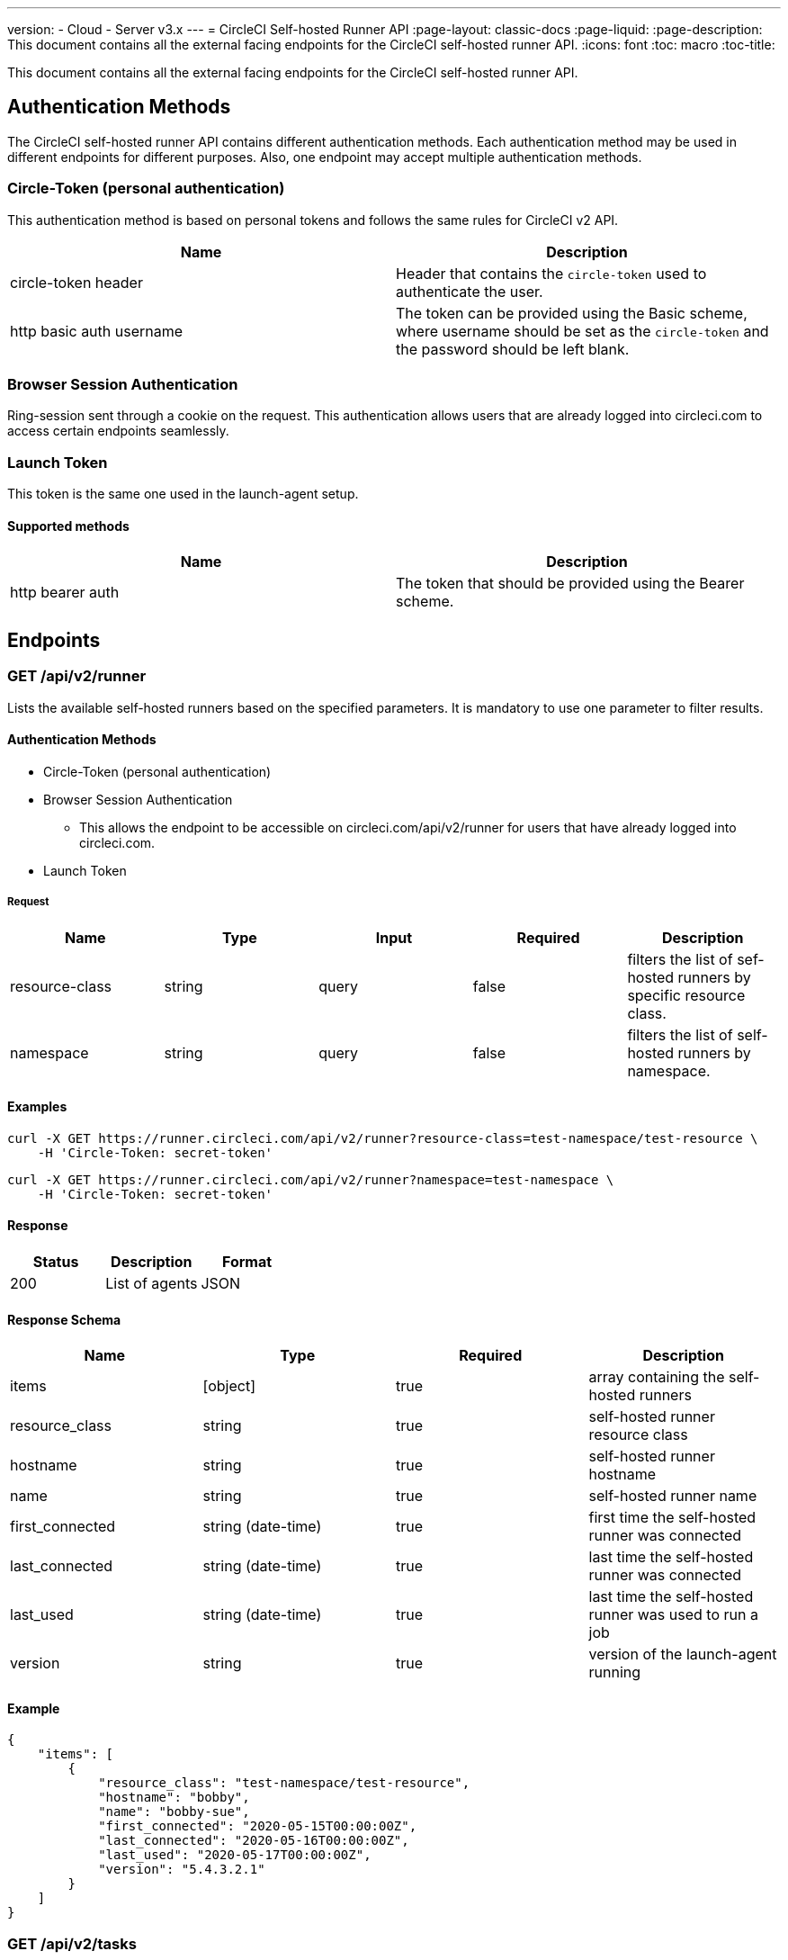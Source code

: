 ---
version:
- Cloud
- Server v3.x
---
= CircleCI Self-hosted Runner API
:page-layout: classic-docs
:page-liquid:
:page-description: This document contains all the external facing endpoints for the CircleCI self-hosted runner API.
:icons: font
:toc: macro
:toc-title:

This document contains all the external facing endpoints for the CircleCI self-hosted runner API.

toc::[]

== Authentication Methods

The CircleCI self-hosted runner API contains different authentication methods. Each authentication method may be used in different endpoints for different purposes. Also, one endpoint may accept multiple authentication methods.

=== Circle-Token (personal authentication)

This authentication method is based on personal tokens and follows the same rules for CircleCI v2 API.

[.table.table-striped]
[cols=2*, options="header", stripes=even]
|===
| Name
| Description

| circle-token header
| Header that contains the `circle-token` used to authenticate the user.

| http basic auth username
| The token can be provided using the Basic scheme, where username should be set as the `circle-token` and the password should be left blank.
|===

=== Browser Session Authentication

Ring-session sent through a cookie on the request. This authentication allows users that are already logged into circleci.com to access certain endpoints seamlessly.

=== Launch Token

This token is the same one used in the launch-agent setup.

==== Supported methods

[.table.table-striped]
[cols=2*, options="header", stripes=even]
|===
| Name
| Description

| http bearer auth
| The token that should be provided using the Bearer scheme.
|===

== Endpoints

=== GET /api/v2/runner

Lists the available self-hosted runners based on the specified parameters. It is mandatory to use one parameter to filter results.

==== Authentication Methods

* Circle-Token (personal authentication)
* Browser Session Authentication
** This allows the endpoint to be accessible on circleci.com/api/v2/runner for users that have already logged into circleci.com.
* Launch Token

===== Request

[.table.table-striped]
[cols=5*, options="header", stripes=even]
|===
| Name
| Type
| Input
| Required
| Description

| resource-class
| string
| query
| false
| filters the list of sef-hosted runners by specific resource class.

| namespace
| string
| query
| false
| filters the list of self-hosted runners by namespace.
|===

==== Examples

```shell
curl -X GET https://runner.circleci.com/api/v2/runner?resource-class=test-namespace/test-resource \
    -H 'Circle-Token: secret-token'
```

```shell
curl -X GET https://runner.circleci.com/api/v2/runner?namespace=test-namespace \
    -H 'Circle-Token: secret-token'
```

==== Response

[.table.table-striped]
[cols=3*, options="header", stripes=even]
|===
| Status
| Description
| Format

|200
|List of agents
|JSON
|===

==== Response Schema

[.table.table-striped]
[cols=4*, options="header", stripes=even]
|===
| Name
| Type
| Required
| Description

|items
|[object]
|true
|array containing the self-hosted runners

|resource_class
|string
|true
|self-hosted runner resource class

|hostname
|string
|true
|self-hosted runner hostname

|name
|string
|true
|self-hosted runner name

|first_connected
|string (date-time)
|true
|first time the self-hosted runner was connected

|last_connected
|string (date-time)
|true
|last time the self-hosted runner was connected

|last_used
|string (date-time)
|true
|last time the self-hosted runner was used to run a job

|version
|string
|true
|version of the launch-agent running
|===

==== Example

```json
{
    "items": [
        {
            "resource_class": "test-namespace/test-resource",
            "hostname": "bobby",
            "name": "bobby-sue",
            "first_connected": "2020-05-15T00:00:00Z",
            "last_connected": "2020-05-16T00:00:00Z",
            "last_used": "2020-05-17T00:00:00Z",
            "version": "5.4.3.2.1"
        }
    ]
}
```


=== GET /api/v2/tasks

Get the number of unclaimed tasks for a given resource class.

==== Authentication Methods

* Circle-Token (personal authentication)
* Browser Session Authentication
** This allows the endpoint to be accessible on circleci.com/api/v2/runner for users that have already logged into circleci.com.
* Launch Token

==== Request

[.table.table-striped]
[cols=5*, options="header", stripes=even]
|===
| Name
| Type
| Input
| Required
| Description

| resource-class
| string
| query
| true
| filters tasks by specific resource class.
|===

==== Examples

```shell
curl -X GET https://runner.circleci.com/api/v2/tasks?resource-class=test-namespace/test-resource \
    -H 'Circle-Token: secret-token'
```

==== Response

[.table.table-striped]
[cols=3*, options="header", stripes=even]
|===
| Status
| Description
| Format

|200
|Number of unclaimed tasks
|JSON
|===

==== Response Schema

[.table.table-striped]
[cols=4*, options="header", stripes=even]
|===
| Name
| Type
| Required
| Description

|unclaimed_task_count
|int
|true
|number of unclaimed tasks
|===

==== Example

```json
{
    "unclaimed_task_count": 42
}
```

=== GET /api/v2/tasks/running

Get the number of running tasks for a given resource class.

==== Authentication Methods

* Circle-Token (personal authentication)
* Browser Session Authentication
** This allows the endpoint to be accessible on circleci.com/api/v2/runner for users that have already logged into circleci.com.

==== Request

[.table.table-striped]
[cols=5*, options="header", stripes=even]
|===
| Name
| Type
| Input
| Required
| Description

| resource-class
| string
| query
| true
| filters tasks by specific resource class.
|===

==== Examples

```shell
curl -X GET https://runner.circleci.com/api/v2/tasks/running?resource-class=test-namespace/test-resource \
    -H 'Circle-Token: secret-token'
```

==== Response

[.table.table-striped]
[cols=3*, options="header", stripes=even]
|===
| Status
| Description
| Format

|200
|Number of running tasks
|JSON
|===

==== Response Schema

[.table.table-striped]
[cols=4*, options="header", stripes=even]
|===
| Name
| Type
| Required
| Description

|running_runner_tasks
|int
|true
|number of running tasks
|===

==== Example

```json
{
    "running_runner_tasks": 42
}
```

